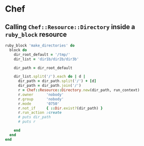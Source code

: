 * Chef
** Calling ~Chef::Resource::Directory~ inside a ~ruby_block~ resource

#+BEGIN_SRC ruby 
ruby_block 'make_directories' do
  block do
    dir_root_default = '/tmp/'
    dir_list = 'dir1b/dir2b/dir3b'

    dir_path = dir_root_default

    dir_list.split('/').each do | d |
      dir_path = dir_path.split('/') + [d]
      dir_path = dir_path.join('/')
      r = Chef::Resource::Directory.new(dir_path, run_context)
      r.owner      'nobody'
      r.group      'nobody'
      r.mode       '0750'
      r.not_if     { ::Dir.exist?(dir_path) }
      r.run_action :create
      # puts dir_path
      # puts r

    end
  end
end



#+END_SRC
